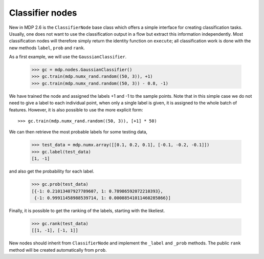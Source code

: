 ================
Classifier nodes
================

New in MDP 2.6 is the ``ClassifierNode`` base class which offers a simple
interface for creating classification tasks. Usually, one does not want to use
the classification output in a flow but extract this information independently.
Most classification nodes will therefore simply return the identity function on
``execute``; all classification work is done with the new methods ``label``,
``prob`` and ``rank``.

As a first example, we will use the ``GaussianClassifier``.

    >>> gc = mdp.nodes.GaussianClassifier()
    >>> gc.train(mdp.numx_rand.random((50, 3)), +1)
    >>> gc.train(mdp.numx_rand.random((50, 3)) - 0.8, -1)
	
We have trained the node and assigned the labels +1 and -1 to the sample points.
Note that in this simple case we do not need to give a label to each individual point,
when only a single label is given, it is assigned to the whole batch of features.
However, it is also possible to use the more explicit form::

    >>> gc.train(mdp.numx_rand.random((50, 3)), [+1] * 50)
	
We can then retrieve the most probable labels for some testing data,

    >>> test_data = mdp.numx.array([[0.1, 0.2, 0.1], [-0.1, -0.2, -0.1]])
    >>> gc.label(test_data)
    [1, -1]
	
and also get the probability for each label.

    >>> gc.prob(test_data)
    [{-1: 0.21013407927789607, 1: 0.78986592072210393},
     {-1: 0.99911458988539714, 1: 0.00088541011460285866}]


Finally, it is possible to get the ranking of the labels, starting with the likeliest.

    >>> gc.rank(test_data)
    [[1, -1], [-1, 1]]
	

New nodes should inherit from ``ClassifierNode`` and implement the ``_label`` and ``_prob``
methods. The public ``rank`` method will be created automatically from ``prob``.
